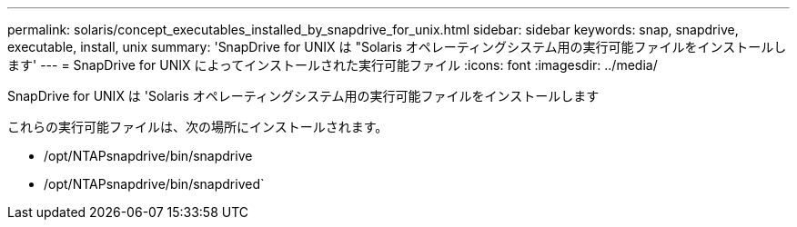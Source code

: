 ---
permalink: solaris/concept_executables_installed_by_snapdrive_for_unix.html 
sidebar: sidebar 
keywords: snap, snapdrive, executable, install, unix 
summary: 'SnapDrive for UNIX は "Solaris オペレーティングシステム用の実行可能ファイルをインストールします' 
---
= SnapDrive for UNIX によってインストールされた実行可能ファイル
:icons: font
:imagesdir: ../media/


[role="lead"]
SnapDrive for UNIX は 'Solaris オペレーティングシステム用の実行可能ファイルをインストールします

これらの実行可能ファイルは、次の場所にインストールされます。

* /opt/NTAPsnapdrive/bin/snapdrive
* /opt/NTAPsnapdrive/bin/snapdrived`

